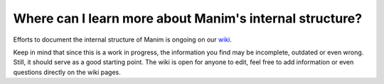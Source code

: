 Where can I learn more about Manim's internal structure?
========================================================

Efforts to document the internal structure of Manim is ongoing on our
`wiki <https://github.com/ManimCommunity/manim/wiki/Developer-documentation-(WIP)>`_.

Keep in mind that since this is a work in progress, the information you find may be
incomplete, outdated or even wrong. Still, it should serve as a good starting point.
The wiki is open for anyone to edit, feel free to add information or even questions
directly on the wiki pages.
